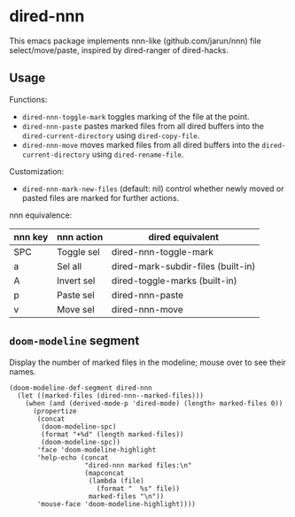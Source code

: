 * dired-nnn

This emacs package implements nnn-like (github.com/jarun/nnn) file
select/move/paste, inspired by dired-ranger of dired-hacks.

** Usage

Functions:

- ~dired-nnn-toggle-mark~ toggles marking of the file at the point.
- ~dired-nnn-paste~ pastes marked files from all dired buffers into the
  ~dired-current-directory~ using ~dired-copy-file~.
- ~dired-nnn-move~ moves marked files from all dired buffers into the
  ~dired-current-directory~ using ~dired-rename-file~.

Customization:

- ~dired-nnn-mark-new-files~ (default: nil) control whether newly moved or
  pasted files are marked for further actions.

nnn equivalence:

| nnn key | nnn action | dired equivalent                   |
|---------+------------+------------------------------------|
| SPC     | Toggle sel | dired-nnn-toggle-mark              |
| a       | Sel all    | dired-mark-subdir-files (built-in) |
| A       | Invert sel | dired-toggle-marks (built-in)      |
| p       | Paste sel  | dired-nnn-paste                    |
| v       | Move sel   | dired-nnn-move                     |

** ~doom-modeline~ segment

Display the number of marked files in the modeline; mouse over to see their
names.

#+begin_src elisp
(doom-modeline-def-segment dired-nnn
  (let ((marked-files (dired-nnn--marked-files)))
    (when (and (derived-mode-p 'dired-mode) (length> marked-files 0))
      (propertize
       (concat
        (doom-modeline-spc)
        (format "+%d" (length marked-files))
        (doom-modeline-spc))
       'face 'doom-modeline-highlight
       'help-echo (concat
                   "dired-nnn marked files:\n"
                   (mapconcat
                    (lambda (file)
                      (format "  %s" file))
                    marked-files "\n"))
       'mouse-face 'doom-modeline-highlight))))
#+end_src
